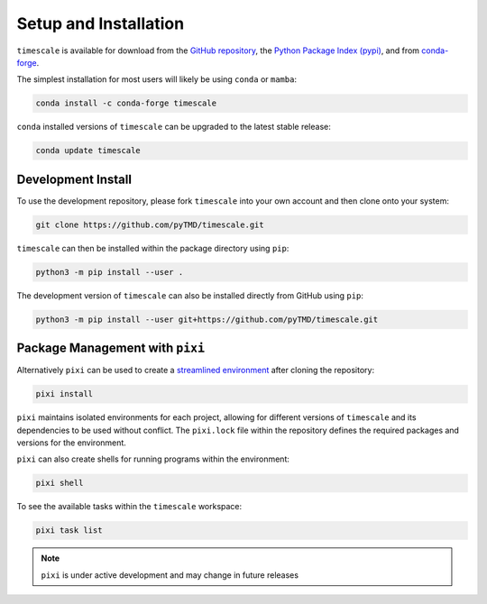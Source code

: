 ======================
Setup and Installation
======================

``timescale`` is available for download from the `GitHub repository <https://github.com/pyTMD/timescale>`_,
the `Python Package Index (pypi) <https://pypi.org/project/timescale/>`_,
and from `conda-forge <https://anaconda.org/conda-forge/timescale>`_.


The simplest installation for most users will likely be using ``conda`` or ``mamba``:

.. code-block:: bash

    conda install -c conda-forge timescale

``conda`` installed versions of ``timescale`` can be upgraded to the latest stable release:

.. code-block:: bash

    conda update timescale

Development Install
###################

To use the development repository, please fork ``timescale`` into your own account and then clone onto your system:

.. code-block:: bash

    git clone https://github.com/pyTMD/timescale.git

``timescale`` can then be installed within the package directory using ``pip``:

.. code-block:: bash

    python3 -m pip install --user .

The development version of ``timescale`` can also be installed directly from GitHub using ``pip``:

.. code-block:: bash

    python3 -m pip install --user git+https://github.com/pyTMD/timescale.git

Package Management with ``pixi``
################################

Alternatively ``pixi`` can be used to create a `streamlined environment <https://pixi.sh/>`_ after cloning the repository:

.. code-block:: bash

    pixi install

``pixi`` maintains isolated environments for each project, allowing for different versions of
``timescale`` and its dependencies to be used without conflict. The ``pixi.lock`` file within the
repository defines the required packages and versions for the environment.

``pixi`` can also create shells for running programs within the environment:

.. code-block:: bash

    pixi shell

To see the available tasks within the ``timescale`` workspace:

.. code-block:: bash

    pixi task list

.. note::

    ``pixi`` is under active development and may change in future releases
